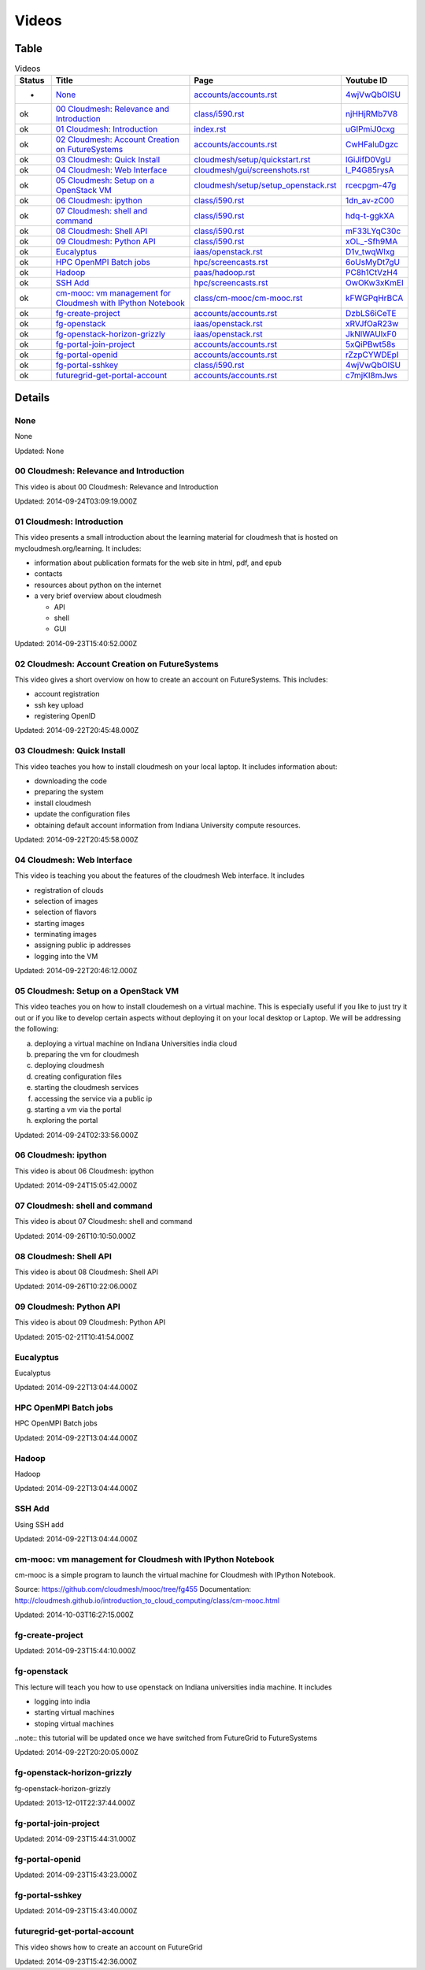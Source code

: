 .. _videos:

**********************************************************************
Videos
**********************************************************************

Table
======================================================================

.. csv-table:: Videos
   :header: Status, Title, Page, Youtube ID
   :widths: 10, 60, 20, 10

   -, `None <https://www.youtube.com/watch?v=4wjVwQbOlSU>`__, `accounts/accounts.rst <accounts/accounts.html>`__, `4wjVwQbOlSU <https://www.youtube.com/watch?v=4wjVwQbOlSU>`__
   ok, `00 Cloudmesh: Relevance and Introduction <https://www.youtube.com/watch?v=njHHjRMb7V8>`__, `class/i590.rst <class/i590.html>`__, `njHHjRMb7V8 <https://www.youtube.com/watch?v=njHHjRMb7V8>`__
   ok, `01 Cloudmesh: Introduction <https://www.youtube.com/watch?v=uGIPmiJ0cxg>`__, `index.rst <index.html>`__, `uGIPmiJ0cxg <https://www.youtube.com/watch?v=uGIPmiJ0cxg>`__
   ok, `02 Cloudmesh: Account Creation on FutureSystems <https://www.youtube.com/watch?v=CwHFaluDgzc>`__, `accounts/accounts.rst <accounts/accounts.html>`__, `CwHFaluDgzc <https://www.youtube.com/watch?v=CwHFaluDgzc>`__
   ok, `03 Cloudmesh: Quick Install <https://www.youtube.com/watch?v=lGiJifD0VgU>`__, `cloudmesh/setup/quickstart.rst <cloudmesh/setup/quickstart.html>`__, `lGiJifD0VgU <https://www.youtube.com/watch?v=lGiJifD0VgU>`__
   ok, `04 Cloudmesh: Web Interface <https://www.youtube.com/watch?v=l_P4G85rysA>`__, `cloudmesh/gui/screenshots.rst <cloudmesh/gui/screenshots.html>`__, `l_P4G85rysA <https://www.youtube.com/watch?v=l_P4G85rysA>`__
   ok, `05 Cloudmesh: Setup on a OpenStack VM <https://www.youtube.com/watch?v=rcecpgm-47g>`__, `cloudmesh/setup/setup_openstack.rst <cloudmesh/setup/setup_openstack.html>`__, `rcecpgm-47g <https://www.youtube.com/watch?v=rcecpgm-47g>`__
   ok, `06 Cloudmesh: ipython <https://www.youtube.com/watch?v=1dn_av-zC00>`__, `class/i590.rst <class/i590.html>`__, `1dn_av-zC00 <https://www.youtube.com/watch?v=1dn_av-zC00>`__
   ok, `07 Cloudmesh: shell and command <https://www.youtube.com/watch?v=hdq-t-ggkXA>`__, `class/i590.rst <class/i590.html>`__, `hdq-t-ggkXA <https://www.youtube.com/watch?v=hdq-t-ggkXA>`__
   ok, `08 Cloudmesh: Shell API <https://www.youtube.com/watch?v=mF33LYqC30c>`__, `class/i590.rst <class/i590.html>`__, `mF33LYqC30c <https://www.youtube.com/watch?v=mF33LYqC30c>`__
   ok, `09 Cloudmesh: Python API <https://www.youtube.com/watch?v=xOL_-Sfh9MA>`__, `class/i590.rst <class/i590.html>`__, `xOL_-Sfh9MA <https://www.youtube.com/watch?v=xOL_-Sfh9MA>`__
   ok, `Eucalyptus <https://www.youtube.com/watch?v=D1v_twqWIxg>`__, `iaas/openstack.rst <iaas/openstack.html>`__, `D1v_twqWIxg <https://www.youtube.com/watch?v=D1v_twqWIxg>`__
   ok, `HPC OpenMPI Batch jobs <https://www.youtube.com/watch?v=6oUsMyDt7gU>`__, `hpc/screencasts.rst <hpc/screencasts.html>`__, `6oUsMyDt7gU <https://www.youtube.com/watch?v=6oUsMyDt7gU>`__
   ok, `Hadoop <https://www.youtube.com/watch?v=PC8h1CtVzH4>`__, `paas/hadoop.rst <paas/hadoop.html>`__, `PC8h1CtVzH4 <https://www.youtube.com/watch?v=PC8h1CtVzH4>`__
   ok, `SSH Add <https://www.youtube.com/watch?v=OwOKw3xKmEI>`__, `hpc/screencasts.rst <hpc/screencasts.html>`__, `OwOKw3xKmEI <https://www.youtube.com/watch?v=OwOKw3xKmEI>`__
   ok, `cm-mooc: vm management for Cloudmesh with IPython Notebook <https://www.youtube.com/watch?v=kFWGPqHrBCA>`__, `class/cm-mooc/cm-mooc.rst <class/cm-mooc/cm-mooc.html>`__, `kFWGPqHrBCA <https://www.youtube.com/watch?v=kFWGPqHrBCA>`__
   ok, `fg-create-project <https://www.youtube.com/watch?v=DzbLS6iCeTE>`__, `accounts/accounts.rst <accounts/accounts.html>`__, `DzbLS6iCeTE <https://www.youtube.com/watch?v=DzbLS6iCeTE>`__
   ok, `fg-openstack <https://www.youtube.com/watch?v=xRVJfOaR23w>`__, `iaas/openstack.rst <iaas/openstack.html>`__, `xRVJfOaR23w <https://www.youtube.com/watch?v=xRVJfOaR23w>`__
   ok, `fg-openstack-horizon-grizzly <https://www.youtube.com/watch?v=JkNlWAUlxF0>`__, `iaas/openstack.rst <iaas/openstack.html>`__, `JkNlWAUlxF0 <https://www.youtube.com/watch?v=JkNlWAUlxF0>`__
   ok, `fg-portal-join-project <https://www.youtube.com/watch?v=5xQiPBwt58s>`__, `accounts/accounts.rst <accounts/accounts.html>`__, `5xQiPBwt58s <https://www.youtube.com/watch?v=5xQiPBwt58s>`__
   ok, `fg-portal-openid <https://www.youtube.com/watch?v=rZzpCYWDEpI>`__, `accounts/accounts.rst <accounts/accounts.html>`__, `rZzpCYWDEpI <https://www.youtube.com/watch?v=rZzpCYWDEpI>`__
   ok, `fg-portal-sshkey <https://www.youtube.com/watch?v=4wjVwQbOlSU>`__, `class/i590.rst <class/i590.html>`__, `4wjVwQbOlSU <https://www.youtube.com/watch?v=4wjVwQbOlSU>`__
   ok, `futuregrid-get-portal-account <https://www.youtube.com/watch?v=c7mjKI8mJws>`__, `accounts/accounts.rst <accounts/accounts.html>`__, `c7mjKI8mJws <https://www.youtube.com/watch?v=c7mjKI8mJws>`__


.. _videos_detail:

Details
======================================================================

None
----------------------------------------------------------------------

None

Updated: None

00 Cloudmesh: Relevance and Introduction
----------------------------------------------------------------------

This video is about 00 Cloudmesh: Relevance and Introduction

Updated: 2014-09-24T03:09:19.000Z

01 Cloudmesh: Introduction
----------------------------------------------------------------------

.. For written information see http://mycloudmesh.org/learning

This video presents a small introduction about the learning material for cloudmesh that is hosted on mycloudmesh.org/learning. It includes:

* information about publication formats for the web site in html, pdf, and epub
* contacts
* resources about python on the internet
* a very brief overview about cloudmesh

  * API
  * shell
  * GUI

Updated: 2014-09-23T15:40:52.000Z

02 Cloudmesh: Account Creation on FutureSystems
----------------------------------------------------------------------

This video gives a short overviow on how to create an account on FutureSystems. This includes:

* account registration
* ssh key upload
* registering OpenID

Updated: 2014-09-22T20:45:48.000Z

03 Cloudmesh: Quick Install
----------------------------------------------------------------------

This video teaches you how to install cloudmesh on your local laptop. It includes information about:

* downloading the code
* preparing the system
* install cloudmesh
* update the configuration files
* obtaining default account information  from Indiana University compute resources.

Updated: 2014-09-22T20:45:58.000Z

04 Cloudmesh: Web Interface
----------------------------------------------------------------------

This video is teaching you about the features of the cloudmesh Web interface. It includes

* registration of clouds
* selection of images
* selection of flavors
* starting images
* terminating images
* assigning public ip addresses
* logging into the VM

Updated: 2014-09-22T20:46:12.000Z

05 Cloudmesh: Setup on a OpenStack VM
----------------------------------------------------------------------

.. More in information is available at mycloudmesh.org/learning

This video teaches you on how to install cloudemesh on a virtual machine. This is especially useful if you like to just try it out or if you like to develop certain aspects without deploying it on your local desktop or Laptop. We will be addressing the following:

a) deploying a virtual machine on Indiana Universities india cloud
b) preparing the vm for cloudmesh
c) deploying cloudmesh
d) creating configuration files
e) starting the cloudmesh services
f) accessing the service via a public ip
g) starting a vm via the portal
h) exploring the portal

Updated: 2014-09-24T02:33:56.000Z

06 Cloudmesh: ipython
----------------------------------------------------------------------

This video is about 06 Cloudmesh: ipython

Updated: 2014-09-24T15:05:42.000Z

07 Cloudmesh: shell and command
----------------------------------------------------------------------

This video is about 07 Cloudmesh: shell and command

Updated: 2014-09-26T10:10:50.000Z

08 Cloudmesh: Shell API
----------------------------------------------------------------------

This video is about 08 Cloudmesh: Shell API

Updated: 2014-09-26T10:22:06.000Z

09 Cloudmesh: Python API
----------------------------------------------------------------------

This video is about 09 Cloudmesh: Python API

Updated: 2015-02-21T10:41:54.000Z

Eucalyptus
----------------------------------------------------------------------

Eucalyptus

Updated: 2014-09-22T13:04:44.000Z

HPC OpenMPI Batch jobs
----------------------------------------------------------------------

HPC OpenMPI Batch jobs

Updated: 2014-09-22T13:04:44.000Z

Hadoop
----------------------------------------------------------------------

Hadoop

Updated: 2014-09-22T13:04:44.000Z

SSH Add
----------------------------------------------------------------------

Using SSH add

Updated: 2014-09-22T13:04:44.000Z

cm-mooc: vm management for Cloudmesh with IPython Notebook
----------------------------------------------------------------------

cm-mooc is a simple program to launch the virtual machine for Cloudmesh with IPython Notebook.

Source: https://github.com/cloudmesh/mooc/tree/fg455
Documentation: http://cloudmesh.github.io/introduction_to_cloud_computing/class/cm-mooc.html

Updated: 2014-10-03T16:27:15.000Z

fg-create-project
----------------------------------------------------------------------

.. For written information see http://mycloudmesh.org/learning

Updated: 2014-09-23T15:44:10.000Z

fg-openstack
----------------------------------------------------------------------

This lecture will teach you how to use openstack on Indiana universities india machine. It includes

* logging into india
* starting virtual machines
* stoping virtual machines

..note:: this tutorial will be updated once we have switched from FutureGrid to FutureSystems

Updated: 2014-09-22T20:20:05.000Z

fg-openstack-horizon-grizzly
----------------------------------------------------------------------

fg-openstack-horizon-grizzly

Updated: 2013-12-01T22:37:44.000Z

fg-portal-join-project
----------------------------------------------------------------------

.. For written information see http://mycloudmesh.org/learning

Updated: 2014-09-23T15:44:31.000Z

fg-portal-openid
----------------------------------------------------------------------

.. For written information see http://mycloudmesh.org/learning

Updated: 2014-09-23T15:43:23.000Z

fg-portal-sshkey
----------------------------------------------------------------------

.. For written information see http://mycloudmesh.org/learning

Updated: 2014-09-23T15:43:40.000Z

futuregrid-get-portal-account
----------------------------------------------------------------------

.. For written information see http://mycloudmesh.org/learning

This video shows how to create an account on FutureGrid

Updated: 2014-09-23T15:42:36.000Z

